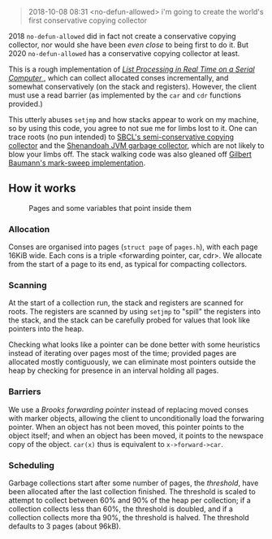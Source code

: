 #+BEGIN_QUOTE
2018-10-08 08:31 <no-defun-allowed> i'm going to create the world's first conservative copying collector
#+END_QUOTE

2018 =no-defun-allowed= did in fact not create a conservative copying collector,
nor would she have been /even close/ to being first to do it. But 2020
=no-defun-allowed= has a conservative copying collector at least.

This is a rough implementation of 
[[https://www.cs.purdue.edu/homes/hosking/690M/p280-baker.pdf][ /List Processing in Real Time on a Serial Computer/ ]], which can collect
allocated conses incrementally, and somewhat conservatively (on the stack and
registers). However, the client must use a read barrier (as implemented by the
=car= and =cdr= functions provided.) 

This utterly abuses =setjmp= and how stacks appear to work on my machine, so
by using this code, you agree to not sue me for limbs lost to it. One can trace
roots (no pun intended) to [[https://medium.com/@MartinCracauer/llvms-garbage-collection-facilities-and-sbcl-s-generational-gc-a13eedfb1b31][SBCL's semi-conservative copying collector]] and the
[[https://wiki.openjdk.java.net/display/shenandoah/Main][Shenandoah JVM garbage collector]], which are not likely to blow your limbs off.
The stack walking code was also gleaned off 
[[http://clim.rocks/gilbert/mark-sweep.c][Gilbert Baumann's mark-sweep implementation]].

** How it works

#+CAPTION: Pages and some variables that point inside them
[[./images/pages.png]]

*** Allocation

Conses are organised into pages (=struct page= of =pages.h=), with each page 
16KiB wide. Each cons is a triple <forwarding pointer, car, cdr>. We allocate
from the start of a page to its end, as typical for compacting collectors. 

*** Scanning

At the start of a collection run, the stack and registers are scanned for roots.
The registers are scanned by using =setjmp= to "spill" the registers into the
stack, and the stack can be carefully probed for values that look like pointers
into the heap.

Checking what looks like a pointer can be done better with some heuristics 
instead of iterating over pages most of the time; provided pages are allocated
mostly contiguously, we can eliminate most pointers outside the heap by checking
for presence in an interval holding all pages.

*** Barriers

We use a /Brooks forwarding pointer/ instead of replacing moved conses with 
marker objects, allowing the client to unconditionally load the forwaring 
pointer. When an object has not been moved, this pointer points to the object
itself; and when an object has been moved, it points to the newspace copy of
the object. =car(x)= thus is equivalent to =x->forward->car=.

*** Scheduling

Garbage collections start after some number of pages, the /threshold/, have 
been allocated after the last collection finished. The threshold is scaled to
attempt to collect between 60% and 90% of the heap per collection; if a
collection collects less than 60%, the threshold is doubled, and if a 
collection collects more tha 90%, the threshold is halved. The threshold 
defaults to 3 pages (about 96kB).

